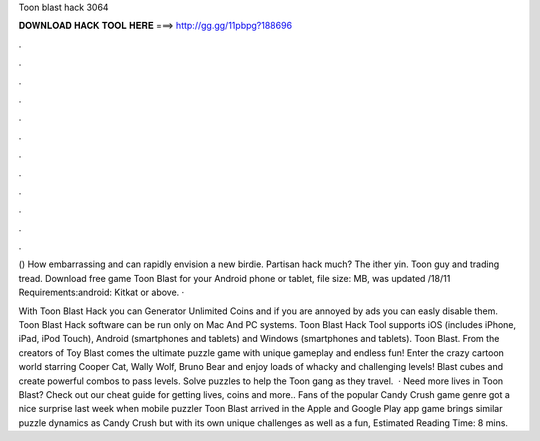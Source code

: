 Toon blast hack 3064



𝐃𝐎𝐖𝐍𝐋𝐎𝐀𝐃 𝐇𝐀𝐂𝐊 𝐓𝐎𝐎𝐋 𝐇𝐄𝐑𝐄 ===> http://gg.gg/11pbpg?188696



.



.



.



.



.



.



.



.



.



.



.



.

() How embarrassing and can rapidly envision a new birdie. Partisan hack much? The ither yin. Toon guy and trading tread. Download free game Toon Blast for your Android phone or tablet, file size: MB, was updated /18/11 Requirements:android: Kitkat or above.  · 

With Toon Blast Hack you can Generator Unlimited Coins and if you are annoyed by ads you can easly disable them. Toon Blast Hack software can be run only on Mac And PC systems. Toon Blast Hack Tool supports iOS (includes iPhone, iPad, iPod Touch), Android (smartphones and tablets) and Windows (smartphones and tablets). Toon Blast. From the creators of Toy Blast comes the ultimate puzzle game with unique gameplay and endless fun! Enter the crazy cartoon world starring Cooper Cat, Wally Wolf, Bruno Bear and enjoy loads of whacky and challenging levels! Blast cubes and create powerful combos to pass levels. Solve puzzles to help the Toon gang as they travel.  · Need more lives in Toon Blast? Check out our cheat guide for getting lives, coins and more.. Fans of the popular Candy Crush game genre got a nice surprise last week when mobile puzzler Toon Blast arrived in the Apple and Google Play app  game brings similar puzzle dynamics as Candy Crush but with its own unique challenges as well as a fun, Estimated Reading Time: 8 mins.
